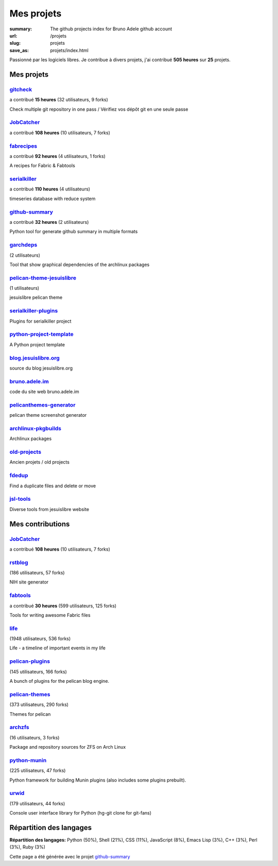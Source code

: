 Mes projets
###########

:summary: The github projects index for Bruno Adele github account
:url: /projets
:slug: projets
:save_as: projets/index.html

Passionné par les logiciels libres. Je contribue à divers projets, j'ai contribué **505 heures** sur **25** projets.

-----------
Mes projets
-----------


`gitcheck <https://api.github.com/repos/badele/gitcheck>`__ 
-----------------------------------------------------------

a contribué **15 heures** (32 utilisateurs, 9 forks)









Check multiple git repository in one pass / Vérifiez vos dépôt git en une seule passe

`JobCatcher <https://api.github.com/repos/yoannsculo/JobCatcher>`__ 
-------------------------------------------------------------------

a contribué **108 heures** (10 utilisateurs, 7 forks)











`fabrecipes <https://api.github.com/repos/badele/fabrecipes>`__ 
---------------------------------------------------------------

a contribué **92 heures** (4 utilisateurs, 1 forks)









A recipes for Fabric & Fabtools

`serialkiller <https://api.github.com/repos/badele/serialkiller>`__ 
-------------------------------------------------------------------

a contribué **110 heures** (4 utilisateurs)









timeseries database with reduce system

`github-summary <https://api.github.com/repos/badele/github-summary>`__ 
-----------------------------------------------------------------------

a contribué **32 heures** (2 utilisateurs)









Python tool for generate github summary in multiple formats

`garchdeps <https://api.github.com/repos/badele/garchdeps>`__ 
-------------------------------------------------------------

(2 utilisateurs)









Tool that show graphical dependencies of the archlinux packages

`pelican-theme-jesuislibre <https://api.github.com/repos/badele/pelican-theme-jesuislibre>`__ 
---------------------------------------------------------------------------------------------

(1 utilisateurs)









jesuislibre pelican theme

`serialkiller-plugins <https://api.github.com/repos/badele/serialkiller-plugins>`__ 
-----------------------------------------------------------------------------------











Plugins for serialkiller project

`python-project-template <https://api.github.com/repos/badele/python-project-template>`__ 
-----------------------------------------------------------------------------------------











A Python project template

`blog.jesuislibre.org <https://api.github.com/repos/badele/blog.jesuislibre.org>`__ 
-----------------------------------------------------------------------------------











source du blog jesuislibre.org

`bruno.adele.im <https://api.github.com/repos/badele/bruno.adele.im>`__ 
-----------------------------------------------------------------------











code du site web bruno.adele.im

`pelicanthemes-generator <https://api.github.com/repos/badele/pelicanthemes-generator>`__ 
-----------------------------------------------------------------------------------------











pelican theme screenshot generator

`archlinux-pkgbuilds <https://api.github.com/repos/badele/archlinux-pkgbuilds>`__ 
---------------------------------------------------------------------------------











Archlinux packages

`old-projects <https://api.github.com/repos/badele/old-projects>`__ 
-------------------------------------------------------------------











Ancien projets / old projects

`fdedup <https://api.github.com/repos/badele/fdedup>`__ 
-------------------------------------------------------











Find a duplicate files and delete or move

`jsl-tools <https://api.github.com/repos/badele/jsl-tools>`__ 
-------------------------------------------------------------











Diverse tools from jesuislibre website



-----------------
Mes contributions
-----------------


`JobCatcher <https://api.github.com/repos/badele/JobCatcher>`__ 
---------------------------------------------------------------

a contribué **108 heures** (10 utilisateurs, 7 forks)











`rstblog <https://api.github.com/repos/badele/rstblog>`__ 
---------------------------------------------------------

(186 utilisateurs, 57 forks)









NIH site generator

`fabtools <https://api.github.com/repos/badele/fabtools>`__ 
-----------------------------------------------------------

a contribué **30 heures** (599 utilisateurs, 125 forks)









Tools for writing awesome Fabric files

`life <https://api.github.com/repos/badele/life>`__ 
---------------------------------------------------

(1948 utilisateurs, 536 forks)









Life - a timeline of important events in my life

`pelican-plugins <https://api.github.com/repos/badele/pelican-plugins>`__ 
-------------------------------------------------------------------------

(145 utilisateurs, 166 forks)









A bunch of plugins for the pelican blog engine.

`pelican-themes <https://api.github.com/repos/badele/pelican-themes>`__ 
-----------------------------------------------------------------------

(373 utilisateurs, 290 forks)









Themes for pelican

`archzfs <https://api.github.com/repos/badele/archzfs>`__ 
---------------------------------------------------------

(16 utilisateurs, 3 forks)









Package and repository sources for ZFS on Arch Linux

`python-munin <https://api.github.com/repos/badele/python-munin>`__ 
-------------------------------------------------------------------

(225 utilisateurs, 47 forks)









Python framework for building Munin plugins (also includes some plugins prebuilt).

`urwid <https://api.github.com/repos/badele/urwid>`__ 
-----------------------------------------------------

(179 utilisateurs, 44 forks)









Console user interface library for Python (hg-git clone for git-fans)


-------------------------
Répartition des langages
-------------------------

**Répartition des langages:** Python (50%), Shell (21%), CSS (11%), JavaScript (8%), Emacs Lisp (3%), C++ (3%), Perl (3%), Ruby (3%)

.. image:: https://chart.googleapis.com/chart?cht=p3&chs=600x180&chd=t:50,21,11,8,3,3,3,3&chl=Python|Shell|CSS|JavaScript|Emacs Lisp|C++|Perl|Ruby&chco=2669ad
    :alt: Languages graphs

Cette page a été générée avec le projet `github-summary`_

.. _github-summary: https://github.com/badele/github-summary

